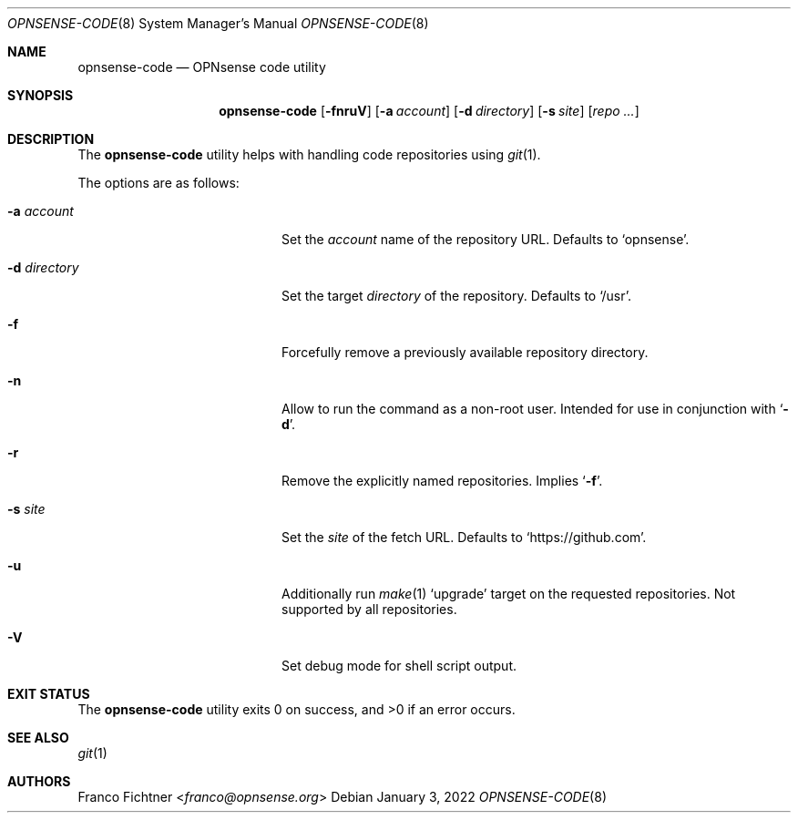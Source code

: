 .\"
.\" Copyright (c) 2016-2022 Franco Fichtner <franco@opnsense.org>
.\"
.\" Redistribution and use in source and binary forms, with or without
.\" modification, are permitted provided that the following conditions
.\" are met:
.\"
.\" 1. Redistributions of source code must retain the above copyright
.\"    notice, this list of conditions and the following disclaimer.
.\"
.\" 2. Redistributions in binary form must reproduce the above copyright
.\"    notice, this list of conditions and the following disclaimer in the
.\"    documentation and/or other materials provided with the distribution.
.\"
.\" THIS SOFTWARE IS PROVIDED BY THE AUTHOR AND CONTRIBUTORS ``AS IS'' AND
.\" ANY EXPRESS OR IMPLIED WARRANTIES, INCLUDING, BUT NOT LIMITED TO, THE
.\" IMPLIED WARRANTIES OF MERCHANTABILITY AND FITNESS FOR A PARTICULAR PURPOSE
.\" ARE DISCLAIMED.  IN NO EVENT SHALL THE AUTHOR OR CONTRIBUTORS BE LIABLE
.\" FOR ANY DIRECT, INDIRECT, INCIDENTAL, SPECIAL, EXEMPLARY, OR CONSEQUENTIAL
.\" DAMAGES (INCLUDING, BUT NOT LIMITED TO, PROCUREMENT OF SUBSTITUTE GOODS
.\" OR SERVICES; LOSS OF USE, DATA, OR PROFITS; OR BUSINESS INTERRUPTION)
.\" HOWEVER CAUSED AND ON ANY THEORY OF LIABILITY, WHETHER IN CONTRACT, STRICT
.\" LIABILITY, OR TORT (INCLUDING NEGLIGENCE OR OTHERWISE) ARISING IN ANY WAY
.\" OUT OF THE USE OF THIS SOFTWARE, EVEN IF ADVISED OF THE POSSIBILITY OF
.\" SUCH DAMAGE.
.\"
.Dd January 3, 2022
.Dt OPNSENSE-CODE 8
.Os
.Sh NAME
.Nm opnsense-code
.Nd OPNsense code utility
.Sh SYNOPSIS
.Nm
.Op Fl fnruV
.Op Fl a Ar account
.Op Fl d Ar directory
.Op Fl s Ar site
.Op Ar repo ...
.Sh DESCRIPTION
The
.Nm
utility helps with handling code repositories using
.Xr git 1 .
.Pp
The options are as follows:
.Bl -tag -width ".Fl d Ar directory" -offset indent
.It Fl a Ar account
Set the
.Ar account
name of the repository URL.
Defaults to
.Sq opnsense .
.It Fl d Ar directory
Set the target
.Ar directory
of the repository.
Defaults to
.Sq /usr .
.It Fl f
Forcefully remove a previously available repository directory.
.It Fl n
Allow to run the command as a non-root user.
Intended for use in conjunction with
.Sq Fl d .
.It Fl r
Remove the explicitly named repositories.
Implies
.Sq Fl f .
.It Fl s Ar site
Set the
.Ar site
of the fetch URL.
Defaults to
.Sq https://github.com .
.It Fl u
Additionally run
.Xr make 1
.Sq upgrade
target on the requested repositories.
Not supported by all repositories.
.It Fl V
Set debug mode for shell script output.
.El
.Sh EXIT STATUS
.Ex -std
.Sh SEE ALSO
.Xr git 1
.Sh AUTHORS
.An Franco Fichtner Aq Mt franco@opnsense.org
